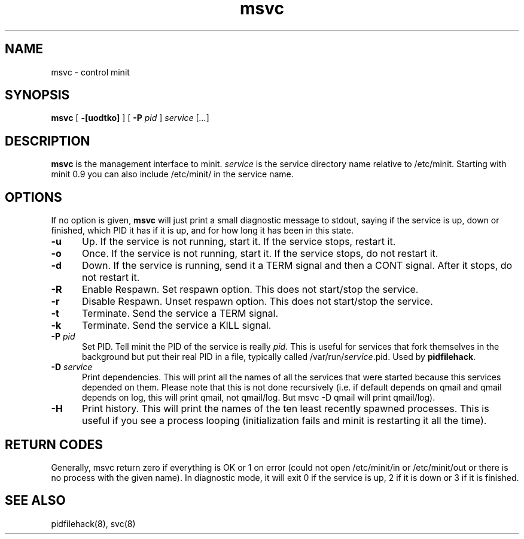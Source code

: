 .TH msvc 8
.SH NAME
msvc \- control minit
.SH SYNOPSIS
.B msvc
[
.B \-[uodtko]
] [
.B \-P
.I pid
]
.I service
[\fI...\fR]
.SH DESCRIPTION
.B msvc
is the management interface to minit.
.I service
is the service directory name relative to /etc/minit.  Starting with
minit 0.9 you can also include /etc/minit/ in the service name.
.SH OPTIONS
If no option is given,
.B msvc
will just print a small diagnostic message to stdout, saying if the
service is up, down or finished, which PID it has if it is up, and for
how long it has been in this state.
.TP 5
.B \-u
Up.
If the service is not running, start it.
If the service stops, restart it.
.TP
.B \-o
Once.
If the service is not running, start it.
If the service stops, do not restart it.
.TP
.B \-d
Down.
If the service is running, send it a TERM signal and then a CONT signal.
After it stops, do not restart it.
.TP
.B \-R
Enable Respawn.
Set respawn option. This does not start/stop the service.
.TP
.B \-r
Disable Respawn.
Unset respawn option. This does not start/stop the service.
.TP
.B \-t
Terminate.
Send the service a TERM signal.
.TP
.B \-k
Terminate.
Send the service a KILL signal.
.TP
.B \-P \fIpid\fR
Set PID.
Tell minit the PID of the service is really \fIpid\fR.  This is useful
for services that fork themselves in the background but put their real
PID in a file, typically called /var/run/\fIservice\fR.pid.  Used by
\fBpidfilehack\fR.
.TP
.B \-D \fIservice\fR
Print dependencies.
This will print all the names of all the services that were started
because this services depended on them.  Please note that this is not
done recursively (i.e. if default depends on qmail and qmail depends on
log, this will print qmail, not qmail/log.  But msvc -D qmail will print
qmail/log).
.TP
.B \-H
Print history.
This will print the names of the ten least recently spawned processes.
This is useful if you see a process looping (initialization fails and
minit is restarting it all the time).
.SH "RETURN CODES"
Generally, msvc return zero if everything is OK or 1 on error (could not
open /etc/minit/in or /etc/minit/out or there is no process with the
given name).  In diagnostic mode, it will exit 0 if the service is up, 2
if it is down or 3 if it is finished.
.SH "SEE ALSO"
pidfilehack(8), svc(8)
